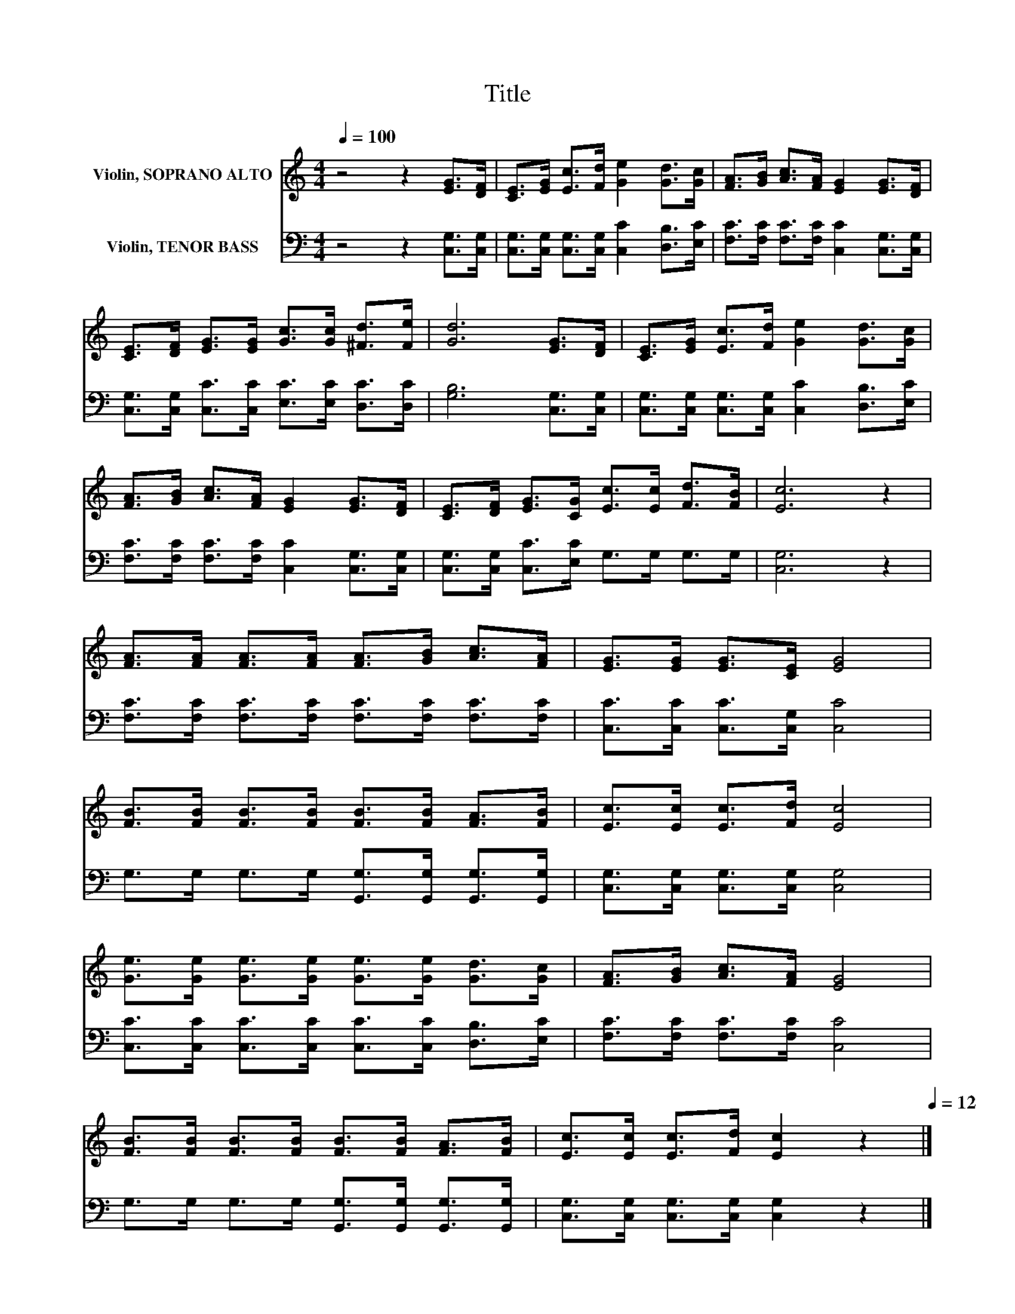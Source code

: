 X:1
T:Title
%%score 1 2
L:1/8
Q:1/4=100
M:4/4
K:C
V:1 treble nm="Violin, SOPRANO ALTO"
V:2 bass nm="Violin, TENOR BASS"
V:1
 z4 z2 [EG]>[DF] | [CE]>[EG] [Ec]>[Fd] [Ge]2 [Gd]>[Gc] | [FA]>[GB] [Ac]>[FA] [EG]2 [EG]>[DF] | %3
 [CE]>[DF] [EG]>[EG] [Gc]>[Gc] [^Fd]>[Fe] | [Gd]6 [EG]>[DF] | [CE]>[EG] [Ec]>[Fd] [Ge]2 [Gd]>[Gc] | %6
 [FA]>[GB] [Ac]>[FA] [EG]2 [EG]>[DF] | [CE]>[DF] [EG]>[CG] [Ec]>[Ec] [Fd]>[FB] | [Ec]6 z2 | %9
 [FA]>[FA] [FA]>[FA] [FA]>[GB] [Ac]>[FA] | [EG]>[EG] [EG]>[CE] [EG]4 | %11
 [FB]>[FB] [FB]>[FB] [FB]>[FB] [FA]>[FB] | [Ec]>[Ec] [Ec]>[Fd] [Ec]4 | %13
 [Ge]>[Ge] [Ge]>[Ge] [Ge]>[Ge] [Gd]>[Gc] | [FA]>[GB] [Ac]>[FA] [EG]4 | %15
 [FB]>[FB] [FB]>[FB] [FB]>[FB] [FA]>[FB] | [Ec]>[Ec] [Ec]>[Fd] [Ec]2[Q:1/4=100] z2[Q:1/4=12] |] %17
V:2
 z4 z2 [C,G,]>[C,G,] | [C,G,]>[C,G,] [C,G,]>[C,G,] [C,C]2 [D,B,]>[E,C] | %2
 [F,C]>[F,C] [F,C]>[F,C] [C,C]2 [C,G,]>[C,G,] | [C,G,]>[C,G,] [C,C]>[C,C] [E,C]>[E,C] [D,C]>[D,C] | %4
 [G,B,]6 [C,G,]>[C,G,] | [C,G,]>[C,G,] [C,G,]>[C,G,] [C,C]2 [D,B,]>[E,C] | %6
 [F,C]>[F,C] [F,C]>[F,C] [C,C]2 [C,G,]>[C,G,] | [C,G,]>[C,G,] [C,C]>[E,C] G,>G, G,>G, | %8
 [C,G,]6 z2 | [F,C]>[F,C] [F,C]>[F,C] [F,C]>[F,C] [F,C]>[F,C] | [C,C]>[C,C] [C,C]>[C,G,] [C,C]4 | %11
 G,>G, G,>G, [G,,G,]>[G,,G,] [G,,G,]>[G,,G,] | [C,G,]>[C,G,] [C,G,]>[C,G,] [C,G,]4 | %13
 [C,C]>[C,C] [C,C]>[C,C] [C,C]>[C,C] [D,B,]>[E,C] | [F,C]>[F,C] [F,C]>[F,C] [C,C]4 | %15
 G,>G, G,>G, [G,,G,]>[G,,G,] [G,,G,]>[G,,G,] | [C,G,]>[C,G,] [C,G,]>[C,G,] [C,G,]2 z2 |] %17

